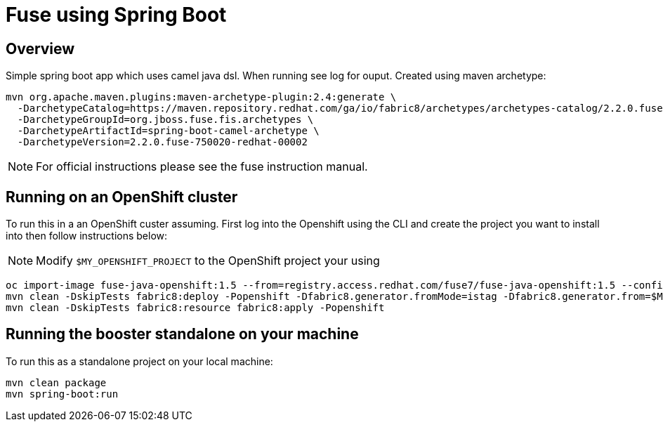 :image-registry: registry.access.redhat.com
:image-prefix: /fuse7/
:image-name-version: fuse-java-openshift:1.5
:openshift-project: $MY_OPENSHIFT_PROJECT

= Fuse using Spring Boot

== Overview
Simple spring boot app which uses camel java dsl. When running see log for ouput.  Created using maven archetype:
[source,bash,options="nowrap",subs="attributes+"]
----
mvn org.apache.maven.plugins:maven-archetype-plugin:2.4:generate \
  -DarchetypeCatalog=https://maven.repository.redhat.com/ga/io/fabric8/archetypes/archetypes-catalog/2.2.0.fuse-750020-redhat-00002/archetypes-catalog-2.2.0.fuse-750020-redhat-00002-archetype-catalog.xml \
  -DarchetypeGroupId=org.jboss.fuse.fis.archetypes \
  -DarchetypeArtifactId=spring-boot-camel-archetype \
  -DarchetypeVersion=2.2.0.fuse-750020-redhat-00002
----

NOTE: For official instructions please see the fuse instruction manual.

== Running on an OpenShift cluster
To run this in a an OpenShift custer assuming. First log into the Openshift using the CLI and create the project you want to install into then follow instructions below:

NOTE: Modify `{openshift-project}` to the OpenShift project your using 
[source,bash,options="nowrap",subs="attributes+"]
----
oc import-image {image-name-version} --from={image-registry}{image-prefix}{image-name-version} --confirm
mvn clean -DskipTests fabric8:deploy -Popenshift -Dfabric8.generator.fromMode=istag -Dfabric8.generator.from={openshift-project}/{image-name-version}
mvn clean -DskipTests fabric8:resource fabric8:apply -Popenshift
----

== Running the booster standalone on your machine
To run this as a standalone project on your local machine:
[source,bash,options="nowrap",subs="attributes+"]
----
mvn clean package
mvn spring-boot:run
----

